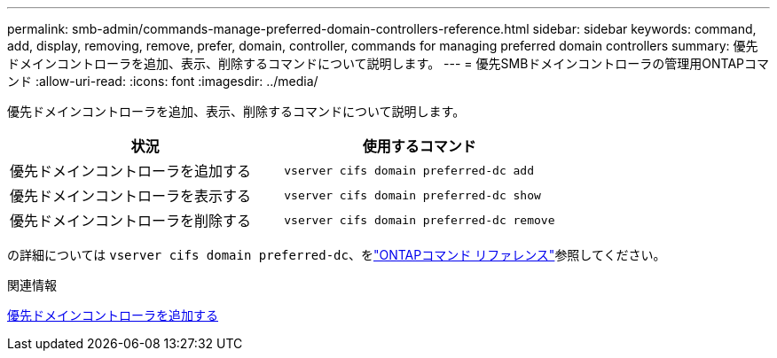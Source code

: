 ---
permalink: smb-admin/commands-manage-preferred-domain-controllers-reference.html 
sidebar: sidebar 
keywords: command, add, display, removing, remove, prefer, domain, controller, commands for managing preferred domain controllers 
summary: 優先ドメインコントローラを追加、表示、削除するコマンドについて説明します。 
---
= 優先SMBドメインコントローラの管理用ONTAPコマンド
:allow-uri-read: 
:icons: font
:imagesdir: ../media/


[role="lead"]
優先ドメインコントローラを追加、表示、削除するコマンドについて説明します。

|===
| 状況 | 使用するコマンド 


 a| 
優先ドメインコントローラを追加する
 a| 
`vserver cifs domain preferred-dc add`



 a| 
優先ドメインコントローラを表示する
 a| 
`vserver cifs domain preferred-dc show`



 a| 
優先ドメインコントローラを削除する
 a| 
`vserver cifs domain preferred-dc remove`

|===
の詳細については `vserver cifs domain preferred-dc`、をlink:https://docs.netapp.com/us-en/ontap-cli/search.html?q=vserver+cifs+domain+preferred-dc["ONTAPコマンド リファレンス"^]参照してください。

.関連情報
xref:add-preferred-domain-controllers-task.adoc[優先ドメインコントローラを追加する]
